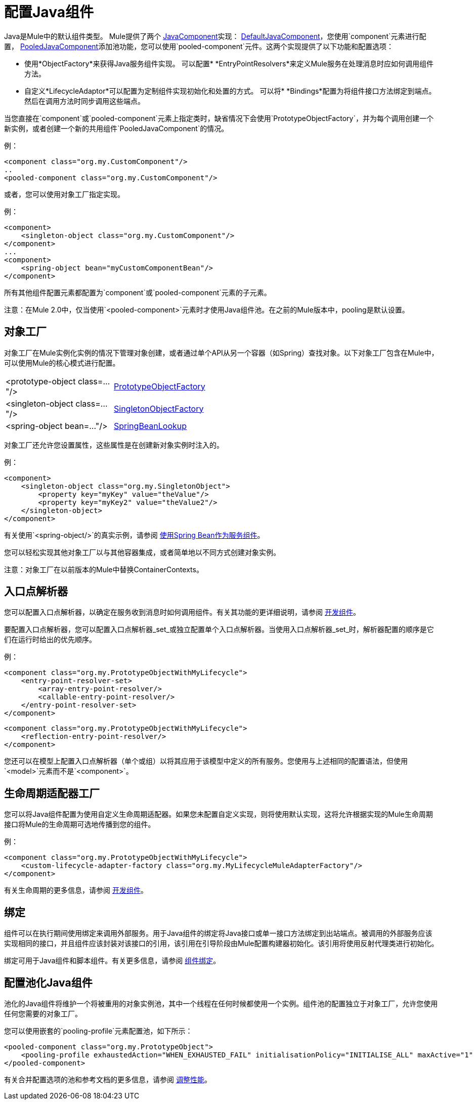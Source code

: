 = 配置Java组件

Java是Mule中的默认组件类型。 Mule提供了两个 http://www.mulesoft.org/docs/site/current/apidocs/org/mule/api/component/JavaComponent.html[JavaComponent]实现： http://www.mulesoft.org/docs/site/current/apidocs/org/mule/component/DefaultJavaComponent.html[DefaultJavaComponent]，您使用`component`元素进行配置， http://www.mulesoft.org/docs/site/current/apidocs/org/mule/component/PooledJavaComponent.html[PooledJavaComponent]添加池功能，您可以使用`pooled-component`元件。这两个实现提供了以下功能和配置选项：

* 使用*ObjectFactory*来获得Java服务组件实现。
可以配置*  *EntryPointResolvers*来定义Mule服务在处理消息时应如何调用组件方法。
* 自定义*LifecycleAdaptor*可以配置为定制组件实现初始化和处置的方式。
可以将*  *Bindings*配置为将组件接口方法绑定到端点。然后在调用方法时同步调用这些端点。

当您直接在`component`或`pooled-component`元素上指定类时，缺省情况下会使用`PrototypeObjectFactory`，并为每个调用创建一个新实例，或者创建一个新的共用组件`PooledJavaComponent`的情况。

例：

[source, xml, linenums]
----
<component class="org.my.CustomComponent"/>
..
<pooled-component class="org.my.CustomComponent"/>
----

或者，您可以使用对象工厂指定实现。

例：

[source, xml, linenums]
----
<component>
    <singleton-object class="org.my.CustomComponent"/>
</component>
...
<component>
    <spring-object bean="myCustomComponentBean"/>
</component>
----

所有其他组件配置元素都配置为`component`或`pooled-component`元素的子元素。

注意：在Mule 2.0中，仅当使用`<pooled-component>`元素时才使用Java组件池。在之前的Mule版本中，pooling是默认设置。

== 对象工厂

对象工厂在Mule实例化实例的情况下管理对象创建，或者通过单个API从另一个容器（如Spring）查找对象。以下对象工厂包含在Mule中，可以使用Mule的核心模式进行配置。

[cols="2*a",width=50%]
|===
| <prototype-object class=..."/>  | http://www.mulesoft.org/docs/site/current/apidocs/org/mule/object/PrototypeObjectFactory.html[PrototypeObjectFactory]
| <singleton-object class=..."/>  | http://www.mulesoft.org/docs/site/current/apidocs/org/mule/object/SingletonObjectFactory.html[SingletonObjectFactory]
| <spring-object bean=..."/>  | http://www.mulesoft.org/docs/site/current/apidocs/org/mule/config/spring/util/SpringBeanLookup.html[SpringBeanLookup]
|===

对象工厂还允许您设置属性，这些属性是在创建新对象实例时注入的。

例：

[source, xml, linenums]
----
<component>
    <singleton-object class="org.my.SingletonObject">
        <property key="myKey" value="theValue"/>
        <property key="myKey2" value="theValue2"/>
    </singleton-object>
</component>
----

有关使用`<spring-object/>`的真实示例，请参阅 link:/mule-user-guide/v/3.2/using-spring-beans-as-service-components[使用Spring Bean作为服务组件]。

您可以轻松实现其他对象工厂以与其他容器集成，或者简单地以不同方式创建对象实例。

注意：对象工厂在以前版本的Mule中替换ContainerContexts。

== 入口点解析器

您可以配置入口点解析器，以确定在服务收到消息时如何调用组件。有关其功能的更详细说明，请参阅 link:/mule-user-guide/v/3.2/developing-components[开发组件]。

要配置入口点解析器，您可以配置入口点解析器_set_或独立配置单个入口点解析器。当使用入口点解析器_set_时，解析器配置的顺序是它们在运行时给出的优先顺序。

例：

[source, xml, linenums]
----
<component class="org.my.PrototypeObjectWithMyLifecycle">
    <entry-point-resolver-set>
        <array-entry-point-resolver/>
        <callable-entry-point-resolver/>
    </entry-point-resolver-set>
</component>
----

[source, xml, linenums]
----
<component class="org.my.PrototypeObjectWithMyLifecycle">
    <reflection-entry-point-resolver/>
</component>
----

您还可以在模型上配置入口点解析器（单个或组）以将其应用于该模型中定义的所有服务。您使用与上述相同的配置语法，但使用`<model>`元素而不是`<component>`。

== 生命周期适配器工厂

您可以将Java组件配置为使用自定义生命周期适配器。如果您未配置自定义实现，则将使用默认实现，这将允许根据实现的Mule生命周期接口将Mule的生命周期可选地传播到您的组件。

例：

[source, xml, linenums]
----
<component class="org.my.PrototypeObjectWithMyLifecycle">
    <custom-lifecycle-adapter-factory class="org.my.MyLifecycleMuleAdapterFactory"/>
</component>
----

有关生命周期的更多信息，请参阅 link:/mule-user-guide/v/3.2/developing-components[开发组件]。

== 绑定

组件可以在执行期间使用绑定来调用外部服务。用于Java组件的绑定将Java接口或单一接口方法绑定到出站端点。被调用的外部服务应该实现相同的接口，并且组件应该封装对该接口的引用，该引用在引导阶段由Mule配置构建器初始化。该引用将使用反射代理类进行初始化。

绑定可用于Java组件和脚本组件。有关更多信息，请参阅 link:/mule-user-guide/v/3.2/component-bindings[组件绑定]。

== 配置池化Java组件

池化的Java组件将维护一个将被重用的对象实例池，其中一个线程在任何时候都使用一个实例。组件池的配置独立于对象工厂，允许您使用任何您需要的对象工厂。

您可以使用嵌套的`pooling-profile`元素配置池，如下所示：

[source, xml, linenums]
----
<pooled-component class="org.my.PrototypeObject">
    <pooling-profile exhaustedAction="WHEN_EXHAUSTED_FAIL" initialisationPolicy="INITIALISE_ALL" maxActive="1" maxIdle="2" maxWait="3" />
</pooled-component>
----

有关合并配置选项的池和参考文档的更多信息，请参阅 link:/mule-user-guide/v/3.2/tuning-performance[调整性能]。
